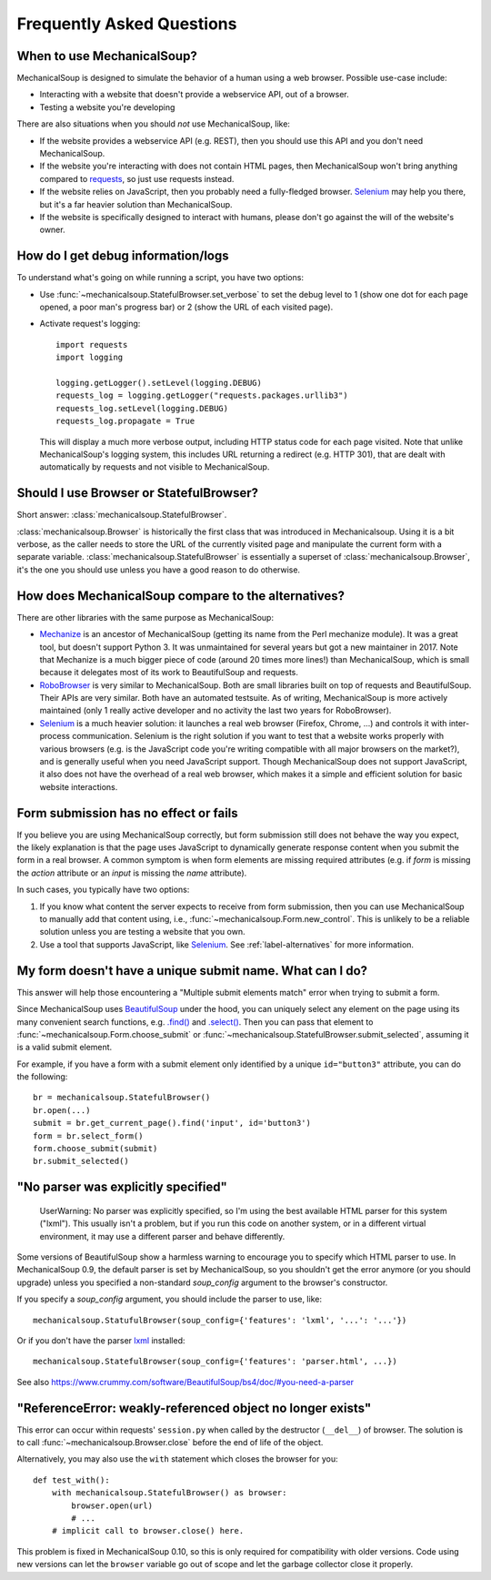 Frequently Asked Questions
==========================

When to use MechanicalSoup?
~~~~~~~~~~~~~~~~~~~~~~~~~~~

MechanicalSoup is designed to simulate the behavior of a human using a
web browser. Possible use-case include:

* Interacting with a website that doesn't provide a webservice API,
  out of a browser.

* Testing a website you're developing

There are also situations when you should *not* use MechanicalSoup,
like:

* If the website provides a webservice API (e.g. REST), then you
  should use this API and you don't need MechanicalSoup.

* If the website you're interacting with does not contain HTML pages,
  then MechanicalSoup won't bring anything compared to `requests
  <http://docs.python-requests.org/>`__, so just use requests instead.

* If the website relies on JavaScript, then you probably need a
  fully-fledged browser. `Selenium <http://www.seleniumhq.org/>`__ may
  help you there, but it's a far heavier solution than MechanicalSoup.

* If the website is specifically designed to interact with humans,
  please don't go against the will of the website's owner.

How do I get debug information/logs
~~~~~~~~~~~~~~~~~~~~~~~~~~~~~~~~~~~

To understand what's going on while running a script, you have two
options:

* Use :func:`~mechanicalsoup.StatefulBrowser.set_verbose` to set the
  debug level to 1 (show one dot for each page opened, a poor man's
  progress bar) or 2 (show the URL of each visited page).

* Activate request's logging::

    import requests
    import logging

    logging.getLogger().setLevel(logging.DEBUG)
    requests_log = logging.getLogger("requests.packages.urllib3")
    requests_log.setLevel(logging.DEBUG)
    requests_log.propagate = True

  This will display a much more verbose output, including HTTP status
  code for each page visited. Note that unlike MechanicalSoup's
  logging system, this includes URL returning a redirect (e.g. HTTP
  301), that are dealt with automatically by requests and not visible
  to MechanicalSoup.

Should I use Browser or StatefulBrowser?
~~~~~~~~~~~~~~~~~~~~~~~~~~~~~~~~~~~~~~~~

Short answer: :class:`mechanicalsoup.StatefulBrowser`.

:class:`mechanicalsoup.Browser` is historically the first class that
was introduced in Mechanicalsoup. Using it is a bit verbose, as the
caller needs to store the URL of the currently visited page and
manipulate the current form with a separate
variable. :class:`mechanicalsoup.StatefulBrowser` is essentially a
superset of :class:`mechanicalsoup.Browser`, it's the one you should
use unless you have a good reason to do otherwise.

.. _label-alternatives:

How does MechanicalSoup compare to the alternatives?
~~~~~~~~~~~~~~~~~~~~~~~~~~~~~~~~~~~~~~~~~~~~~~~~~~~~

There are other libraries with the same purpose as MechanicalSoup:

* `Mechanize <http://wwwsearch.sourceforge.net/mechanize/>`__ is an
  ancestor of MechanicalSoup (getting its name from the Perl mechanize
  module). It was a great tool, but doesn't support Python 3. It was
  unmaintained for several years but got a new maintainer in 2017.
  Note that Mechanize is a much bigger piece of code (around 20 times
  more lines!) than MechanicalSoup, which is small because it
  delegates most of its work to BeautifulSoup and requests.

* `RoboBrowser <https://github.com/jmcarp/robobrowser>`__ is very
  similar to MechanicalSoup. Both are small libraries built on top of
  requests and BeautifulSoup. Their APIs are very similar. Both have an
  automated testsuite. As of writing, MechanicalSoup is more actively
  maintained (only 1 really active developer and no activity the last
  two years for RoboBrowser).

* `Selenium <http://selenium-python.readthedocs.io/>`__ is a much
  heavier solution: it launches a real web browser (Firefox,
  Chrome, ...) and controls it with inter-process communication.
  Selenium is the right solution if you want to test that a website
  works properly with various browsers (e.g. is the JavaScript code
  you're writing compatible with all major browsers on the market?),
  and is generally useful when you need JavaScript support.
  Though MechanicalSoup does not support JavaScript, it also does not
  have the overhead of a real web browser, which makes it a simple and
  efficient solution for basic website interactions.

Form submission has no effect or fails
~~~~~~~~~~~~~~~~~~~~~~~~~~~~~~~~~~~~~~

If you believe you are using MechanicalSoup correctly, but form submission
still does not behave the way you expect, the likely explanation is that
the page uses JavaScript to dynamically generate response content when
you submit the form in a real browser. A common symptom is when form
elements are missing required attributes (e.g. if `form` is missing the
`action` attribute or an `input` is missing the `name` attribute).

In such cases, you typically have two options:

1. If you know what content the server expects to receive from form
   submission, then you can use MechanicalSoup to manually add that content
   using, i.e., :func:`~mechanicalsoup.Form.new_control`. This is unlikely
   to be a reliable solution unless you are testing a website that you own.

2. Use a tool that supports JavaScript, like
   `Selenium <http://selenium-python.readthedocs.io/>`__.
   See :ref:`label-alternatives` for more information.

My form doesn't have a unique submit name. What can I do?
~~~~~~~~~~~~~~~~~~~~~~~~~~~~~~~~~~~~~~~~~~~~~~~~~~~~~~~~~

This answer will help those encountering a "Multiple submit elements match"
error when trying to submit a form.

Since MechanicalSoup uses `BeautifulSoup <https://www.crummy.com/software/BeautifulSoup/bs4/doc/>`__
under the hood, you can uniquely select any element on the page using its many
convenient search functions, e.g. `.find() <https://www.crummy.com/software/BeautifulSoup/bs4/doc/#find>`__
and `.select() <https://www.crummy.com/software/BeautifulSoup/bs4/doc/#css-selectors>`__.
Then you can pass that element to :func:`~mechanicalsoup.Form.choose_submit`
or :func:`~mechanicalsoup.StatefulBrowser.submit_selected`, assuming it is a
valid submit element.

For example, if you have a form with a submit element only identified by a
unique ``id="button3"`` attribute, you can do the following::

    br = mechanicalsoup.StatefulBrowser()
    br.open(...)
    submit = br.get_current_page().find('input', id='button3')
    form = br.select_form()
    form.choose_submit(submit)
    br.submit_selected()


"No parser was explicitly specified"
~~~~~~~~~~~~~~~~~~~~~~~~~~~~~~~~~~~~

    UserWarning: No parser was explicitly specified, so I'm using the
    best available HTML parser for this system ("lxml"). This usually
    isn't a problem, but if you run this code on another system, or in a
    different virtual environment, it may use a different parser and
    behave differently.

Some versions of BeautifulSoup show a harmless warning to encourage
you to specify which HTML parser to use. In MechanicalSoup 0.9, the
default parser is set by MechanicalSoup, so you shouldn't get the
error anymore (or you should upgrade) unless you specified a
non-standard `soup_config` argument to the browser's constructor.

If you specify a `soup_config` argument, you should include the parser
to use, like::

    mechanicalsoup.StatufulBrowser(soup_config={'features': 'lxml', '...': '...'})

Or if you don't have the parser `lxml
<http://lxml.de/installation.html>`__ installed::

    mechanicalsoup.StatefulBrowser(soup_config={'features': 'parser.html', ...})

See also
https://www.crummy.com/software/BeautifulSoup/bs4/doc/#you-need-a-parser

"ReferenceError: weakly-referenced object no longer exists"
~~~~~~~~~~~~~~~~~~~~~~~~~~~~~~~~~~~~~~~~~~~~~~~~~~~~~~~~~~~

This error can occur within requests' ``session.py`` when called by
the destructor (``__del__``) of browser. The solution is to
call :func:`~mechanicalsoup.Browser.close` before the end of life of
the object.

Alternatively, you may also use the ``with`` statement which closes
the browser for you::

  def test_with():
      with mechanicalsoup.StatefulBrowser() as browser:
          browser.open(url)
          # ...
      # implicit call to browser.close() here.

This problem is fixed in MechanicalSoup 0.10, so this is only required
for compatibility with older versions. Code using new versions can let
the ``browser`` variable go out of scope and let the garbage collector
close it properly.
